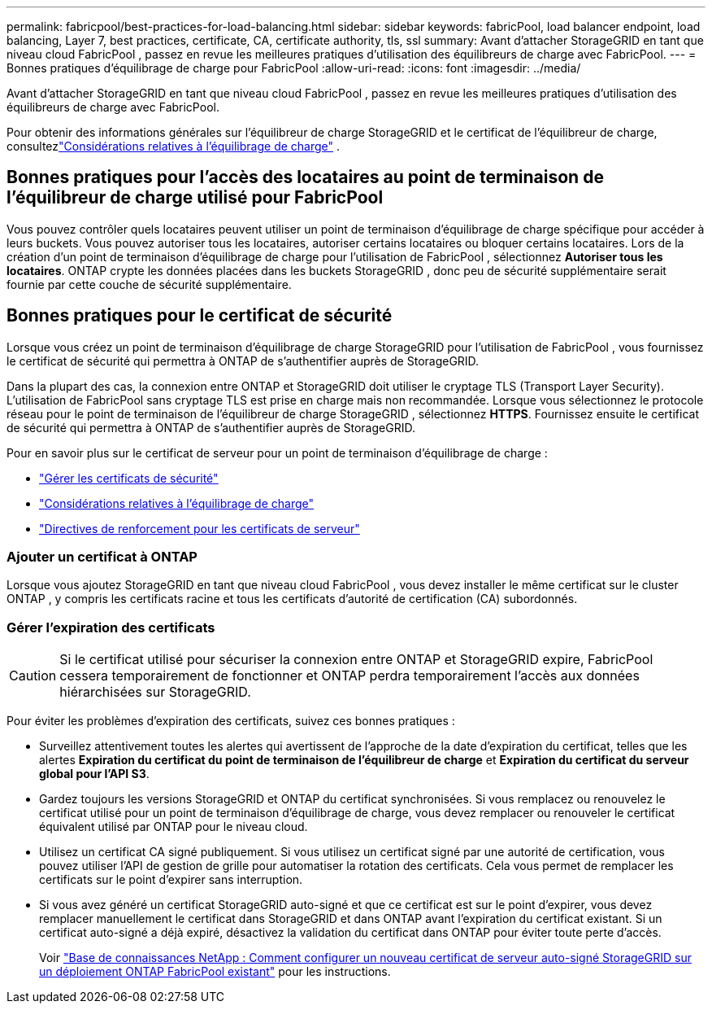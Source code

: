 ---
permalink: fabricpool/best-practices-for-load-balancing.html 
sidebar: sidebar 
keywords: fabricPool, load balancer endpoint, load balancing, Layer 7, best practices, certificate, CA, certificate authority, tls, ssl 
summary: Avant d’attacher StorageGRID en tant que niveau cloud FabricPool , passez en revue les meilleures pratiques d’utilisation des équilibreurs de charge avec FabricPool. 
---
= Bonnes pratiques d'équilibrage de charge pour FabricPool
:allow-uri-read: 
:icons: font
:imagesdir: ../media/


[role="lead"]
Avant d’attacher StorageGRID en tant que niveau cloud FabricPool , passez en revue les meilleures pratiques d’utilisation des équilibreurs de charge avec FabricPool.

Pour obtenir des informations générales sur l'équilibreur de charge StorageGRID et le certificat de l'équilibreur de charge, consultezlink:../admin/managing-load-balancing.html["Considérations relatives à l'équilibrage de charge"] .



== Bonnes pratiques pour l'accès des locataires au point de terminaison de l'équilibreur de charge utilisé pour FabricPool

Vous pouvez contrôler quels locataires peuvent utiliser un point de terminaison d'équilibrage de charge spécifique pour accéder à leurs buckets.  Vous pouvez autoriser tous les locataires, autoriser certains locataires ou bloquer certains locataires.  Lors de la création d'un point de terminaison d'équilibrage de charge pour l'utilisation de FabricPool , sélectionnez *Autoriser tous les locataires*.  ONTAP crypte les données placées dans les buckets StorageGRID , donc peu de sécurité supplémentaire serait fournie par cette couche de sécurité supplémentaire.



== Bonnes pratiques pour le certificat de sécurité

Lorsque vous créez un point de terminaison d'équilibrage de charge StorageGRID pour l'utilisation de FabricPool , vous fournissez le certificat de sécurité qui permettra à ONTAP de s'authentifier auprès de StorageGRID.

Dans la plupart des cas, la connexion entre ONTAP et StorageGRID doit utiliser le cryptage TLS (Transport Layer Security).  L'utilisation de FabricPool sans cryptage TLS est prise en charge mais non recommandée.  Lorsque vous sélectionnez le protocole réseau pour le point de terminaison de l'équilibreur de charge StorageGRID , sélectionnez *HTTPS*.  Fournissez ensuite le certificat de sécurité qui permettra à ONTAP de s’authentifier auprès de StorageGRID.

Pour en savoir plus sur le certificat de serveur pour un point de terminaison d’équilibrage de charge :

* link:../admin/using-storagegrid-security-certificates.html["Gérer les certificats de sécurité"]
* link:../admin/managing-load-balancing.html["Considérations relatives à l'équilibrage de charge"]
* link:../harden/hardening-guideline-for-server-certificates.html["Directives de renforcement pour les certificats de serveur"]




=== Ajouter un certificat à ONTAP

Lorsque vous ajoutez StorageGRID en tant que niveau cloud FabricPool , vous devez installer le même certificat sur le cluster ONTAP , y compris les certificats racine et tous les certificats d'autorité de certification (CA) subordonnés.



=== Gérer l'expiration des certificats


CAUTION: Si le certificat utilisé pour sécuriser la connexion entre ONTAP et StorageGRID expire, FabricPool cessera temporairement de fonctionner et ONTAP perdra temporairement l'accès aux données hiérarchisées sur StorageGRID.

Pour éviter les problèmes d’expiration des certificats, suivez ces bonnes pratiques :

* Surveillez attentivement toutes les alertes qui avertissent de l'approche de la date d'expiration du certificat, telles que les alertes *Expiration du certificat du point de terminaison de l'équilibreur de charge* et *Expiration du certificat du serveur global pour l'API S3*.
* Gardez toujours les versions StorageGRID et ONTAP du certificat synchronisées.  Si vous remplacez ou renouvelez le certificat utilisé pour un point de terminaison d’équilibrage de charge, vous devez remplacer ou renouveler le certificat équivalent utilisé par ONTAP pour le niveau cloud.
* Utilisez un certificat CA signé publiquement.  Si vous utilisez un certificat signé par une autorité de certification, vous pouvez utiliser l’API de gestion de grille pour automatiser la rotation des certificats.  Cela vous permet de remplacer les certificats sur le point d'expirer sans interruption.
* Si vous avez généré un certificat StorageGRID auto-signé et que ce certificat est sur le point d'expirer, vous devez remplacer manuellement le certificat dans StorageGRID et dans ONTAP avant l'expiration du certificat existant.  Si un certificat auto-signé a déjà expiré, désactivez la validation du certificat dans ONTAP pour éviter toute perte d'accès.
+
Voir https://kb.netapp.com/Advice_and_Troubleshooting/Hybrid_Cloud_Infrastructure/StorageGRID/How_to_configure_a_new_StorageGRID_self-signed_server_certificate_on_an_existing_ONTAP_FabricPool_deployment["Base de connaissances NetApp : Comment configurer un nouveau certificat de serveur auto-signé StorageGRID sur un déploiement ONTAP FabricPool existant"^] pour les instructions.


